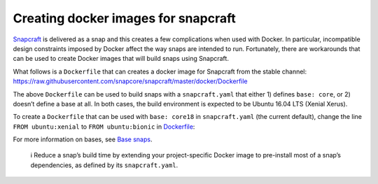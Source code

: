 .. 11739.md

.. \_creating-docker-images-for-snapcraft:

Creating docker images for snapcraft
====================================

`Snapcraft <snapcraft-overview.md>`__ is delivered as a snap and this creates a few complications when used with Docker. In particular, incompatible design constraints imposed by Docker affect the way snaps are intended to run. Fortunately, there are workarounds that can be used to create Docker images that will build snaps using Snapcraft.

What follows is a ``Dockerfile`` that can creates a docker image for Snapcraft from the stable channel: https://raw.githubusercontent.com/snapcore/snapcraft/master/docker/Dockerfile

The above ``Dockerfile`` can be used to build snaps with a ``snapcraft.yaml`` that either 1) defines ``base: core``, or 2) doesn’t define a base at all. In both cases, the build environment is expected to be Ubuntu 16.04 LTS (Xenial Xerus).

To create a ``Dockerfile`` that can be used with ``base: core18`` in ``snapcraft.yaml`` (the current default), change the line ``FROM ubuntu:xenial`` to ``FROM ubuntu:bionic`` in `Dockerfile <https://raw.githubusercontent.com/snapcore/snapcraft/master/docker/Dockerfile>`__:

For more information on bases, see `Base snaps <base-snaps.md>`__.

   ℹ Reduce a snap’s build time by extending your project-specific Docker image to pre-install most of a snap’s dependencies, as defined by its ``snapcraft.yaml``.
